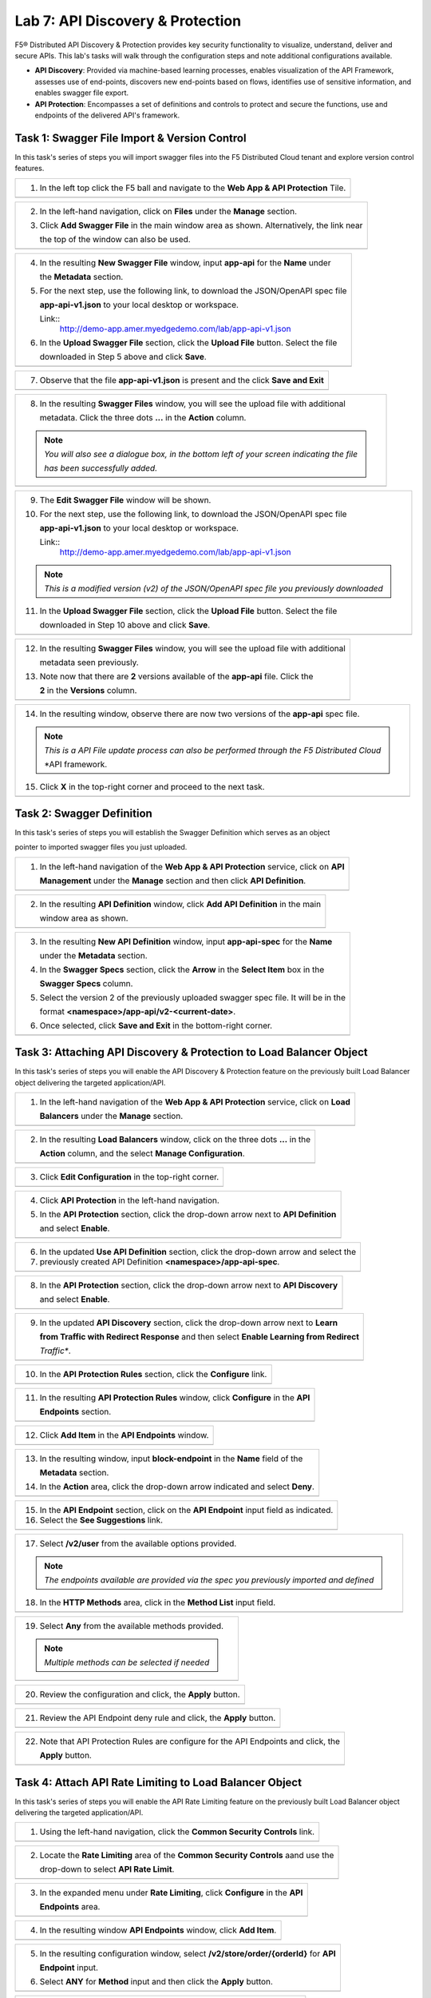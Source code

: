 Lab 7: API Discovery & Protection 
=================================

F5® Distributed API Discovery & Protection provides key security functionality to visualize, understand, 
deliver and secure APIs. This lab's tasks will walk through the configuration steps and note additional
configurations available.

* **API Discovery**: Provided via machine-based learning processes, enables visualization of the API Framework,
  assesses use of end-points, discovers new end-points based on flows, identifies use of sensitive information,   
  and enables swagger file export.

* **API Protection**: Encompasses a set of definitions and controls to protect and secure the functions, use and 
  endpoints of the delivered API's framework. 

Task 1: Swagger File Import & Version Control
~~~~~~~~~~~~~~~~~~~~~~~~~~~~~~~~~~~~~~~~~~~~~

In this task's series of steps you will import swagger files into the F5 Distributed Cloud tenant and explore 
version control features.

+----------------------------------------------------------------------------------------------+
| 1. In the left top click the F5 ball and navigate to the **Web App & API Protection** Tile.  |
+----------------------------------------------------------------------------------------------+
| |lab001|                                                                                     |
+----------------------------------------------------------------------------------------------+

+----------------------------------------------------------------------------------------------+
| 2. In the left-hand navigation, click on **Files** under the **Manage** section.             |
|                                                                                              |
| 3. Click **Add Swagger File** in the main window area as shown. Alternatively, the link near |
|                                                                                              |
|    the top of the window can also be used.                                                   |
+----------------------------------------------------------------------------------------------+
| |lab002|                                                                                     |
+----------------------------------------------------------------------------------------------+

+----------------------------------------------------------------------------------------------+
| 4. In the resulting **New Swagger File** window, input **app-api** for the **Name** under    |
|                                                                                              |
|    the **Metadata** section.                                                                 |
|                                                                                              |
| 5. For the next step, use the following link, to download the JSON/OpenAPI spec file         |
|                                                                                              |
|    **app-api-v1.json** to your local desktop or workspace.                                   |
|                                                                                              |
|    Link::                                                                                    |
|      http://demo-app.amer.myedgedemo.com/lab/app-api-v1.json                                 |
|                                                                                              |
| 6. In the **Upload Swagger File** section, click the **Upload File** button. Select the file |
|                                                                                              |
|    downloaded in Step 5 above and click **Save**.                                            |
+----------------------------------------------------------------------------------------------+
| |lab003|                                                                                     |
+----------------------------------------------------------------------------------------------+

+----------------------------------------------------------------------------------------------+
| 7. Observe that the file **app-api-v1.json**  is present and the click **Save and Exit**     |
+----------------------------------------------------------------------------------------------+
| |lab004|                                                                                     |
+----------------------------------------------------------------------------------------------+

+----------------------------------------------------------------------------------------------+
| 8. In the resulting **Swagger Files** window, you will see the upload file with additional   |
|                                                                                              |
|    metadata. Click the three dots **...** in the **Action** column.                          |
|                                                                                              |
| .. note::                                                                                    |
|    *You will also see a dialogue box, in the bottom left of your screen indicating the file* |
|                                                                                              |
|    *has been successfully added.*                                                            |
+----------------------------------------------------------------------------------------------+
| |lab005|                                                                                     |
+----------------------------------------------------------------------------------------------+

+----------------------------------------------------------------------------------------------+
| 9. The **Edit Swagger File** window will be shown.                                           |
|                                                                                              |
| 10. For the next step, use the following link, to download the JSON/OpenAPI spec file        |
|                                                                                              |
|     **app-api-v1.json** to your local desktop or workspace.                                  |
|                                                                                              |
|     Link::                                                                                   |
|       http://demo-app.amer.myedgedemo.com/lab/app-api-v1.json                                |
|                                                                                              |
| .. note::                                                                                    |
|    *This is a modified version (v2) of the JSON/OpenAPI spec file you previously downloaded* |
|                                                                                              |
| 11. In the **Upload Swagger File** section, click the **Upload File** button. Select the file|
|                                                                                              |
|     downloaded in Step 10 above and click **Save**.                                          |
+----------------------------------------------------------------------------------------------+
| |lab006|                                                                                     |
+----------------------------------------------------------------------------------------------+

+----------------------------------------------------------------------------------------------+
| 12. In the resulting **Swagger Files** window, you will see the upload file with additional  |
|                                                                                              |
|     metadata seen previously.                                                                |
|                                                                                              |
| 13. Note now that there are **2** versions available of the **app-api** file.  Click the     |
|                                                                                              |
|     **2** in the **Versions** column.                                                        |
+----------------------------------------------------------------------------------------------+
| |lab007|                                                                                     |
+----------------------------------------------------------------------------------------------+

+----------------------------------------------------------------------------------------------+
| 14. In the resulting window, observe there are now two versions of the **app-api** spec file.|
|                                                                                              |
| .. note::                                                                                    |
|    *This is a API File update process can also be performed through the F5 Distributed Cloud*|
|                                                                                              |
|    *API framework.                                                                           |
|                                                                                              |
| 15. Click **X** in the top-right corner and proceed to the next task.                        |
+----------------------------------------------------------------------------------------------+
| |lab008|                                                                                     |
+----------------------------------------------------------------------------------------------+

Task 2: Swagger Definition
~~~~~~~~~~~~~~~~~~~~~~~~~~

In this task's series of steps you will establish the Swagger Definition which serves as an object

pointer to imported swagger files you just uploaded.

+----------------------------------------------------------------------------------------------+
| 1. In the left-hand navigation of the **Web App & API Protection** service, click on **API** |
|                                                                                              |
|    **Management** under the **Manage** section and then click **API Definition**.            |
+----------------------------------------------------------------------------------------------+
| |lab009|                                                                                     |
+----------------------------------------------------------------------------------------------+

+----------------------------------------------------------------------------------------------+
| 2. In the resulting **API Definition** window, click **Add API Definition** in the main      |
|                                                                                              |
|    window area as shown.                                                                     |
+----------------------------------------------------------------------------------------------+
| |lab010|                                                                                     |
+----------------------------------------------------------------------------------------------+

+----------------------------------------------------------------------------------------------+
| 3. In the resulting **New API Definition** window, input **app-api-spec** for the **Name**   |
|                                                                                              |
|    under the **Metadata** section.                                                           |
|                                                                                              |
| 4. In the **Swagger Specs** section, click the **Arrow** in the **Select Item** box in the   |
|                                                                                              |
|    **Swagger Specs** column.                                                                 |
|                                                                                              |
| 5. Select the version 2 of the previously uploaded swagger spec file. It will be in the      |
|                                                                                              |
|    format **<namespace>/app-api/v2-<current-date>**.                                         |
|                                                                                              |
| 6. Once selected, click **Save and Exit** in the bottom-right corner.                        |
+----------------------------------------------------------------------------------------------+
| |lab011|                                                                                     |
+----------------------------------------------------------------------------------------------+

Task 3: Attaching API Discovery & Protection to Load Balancer Object 
~~~~~~~~~~~~~~~~~~~~~~~~~~~~~~~~~~~~~~~~~~~~~~~~~~~~~~~~~~~~~~~~~~~~

In this task's series of steps you will enable the API Discovery & Protection feature on the 
previously built Load Balancer object delivering the targeted application/API.

+----------------------------------------------------------------------------------------------+
| 1. In the left-hand navigation of the **Web App & API Protection** service, click on **Load**|
|                                                                                              |
|    **Balancers** under the **Manage** section.                                               |
+----------------------------------------------------------------------------------------------+
| |lab012|                                                                                     |
+----------------------------------------------------------------------------------------------+

+----------------------------------------------------------------------------------------------+
| 2. In the resulting **Load Balancers** window, click on the three dots **...** in the        |
|                                                                                              |
|    **Action** column, and the select **Manage Configuration**.                               |
+----------------------------------------------------------------------------------------------+
| |lab013|                                                                                     |
+----------------------------------------------------------------------------------------------+

+----------------------------------------------------------------------------------------------+
| 3. Click **Edit Configuration** in the top-right corner.                                     |
+----------------------------------------------------------------------------------------------+
| |lab014|                                                                                     |
+----------------------------------------------------------------------------------------------+

+----------------------------------------------------------------------------------------------+
| 4. Click **API Protection** in the left-hand navigation.                                     |
|                                                                                              |
| 5. In the **API Protection** section, click the drop-down arrow next to **API Definition**   |
|                                                                                              |
|    and select **Enable**.                                                                    |
+----------------------------------------------------------------------------------------------+
| |lab015|                                                                                     |
+----------------------------------------------------------------------------------------------+

+----------------------------------------------------------------------------------------------+
| 6. In the updated **Use API Definition** section, click the drop-down arrow and select the   |
|                                                                                              |
| 7. previously created API Definition **<namespace>/app-api-spec**.                           |
+----------------------------------------------------------------------------------------------+
| |lab016|                                                                                     |
+----------------------------------------------------------------------------------------------+

+----------------------------------------------------------------------------------------------+
| 8. In the **API Protection** section, click the drop-down arrow next to **API Discovery**    |
|                                                                                              |
|    and select **Enable**.                                                                    |
+----------------------------------------------------------------------------------------------+
| |lab017|                                                                                     |
+----------------------------------------------------------------------------------------------+

+----------------------------------------------------------------------------------------------+
| 9. In the updated **API Discovery** section, click the drop-down arrow next to **Learn**     |
|                                                                                              |
|    **from Traffic with Redirect Response** and then select **Enable Learning from Redirect** |
|                                                                                              |
|    *Traffic**.                                                                               |
+----------------------------------------------------------------------------------------------+
| |lab018|                                                                                     |
+----------------------------------------------------------------------------------------------+

+----------------------------------------------------------------------------------------------+
| 10. In the **API Protection Rules** section, click the **Configure** link.                   |
+----------------------------------------------------------------------------------------------+
| |lab019|                                                                                     |
+----------------------------------------------------------------------------------------------+

+----------------------------------------------------------------------------------------------+
| 11. In the resulting **API Protection Rules** window, click **Configure** in the **API**     |
|                                                                                              |
|     **Endpoints** section.                                                                   |
+----------------------------------------------------------------------------------------------+
| |lab020|                                                                                     |
+----------------------------------------------------------------------------------------------+

+----------------------------------------------------------------------------------------------+
| 12. Click **Add Item** in the **API Endpoints** window.                                      |
+----------------------------------------------------------------------------------------------+
| |lab021|                                                                                     |
+----------------------------------------------------------------------------------------------+

+----------------------------------------------------------------------------------------------+
| 13. In the resulting window, input **block-endpoint** in the **Name** field of the           |
|                                                                                              |
|     **Metadata** section.                                                                    |
|                                                                                              |
| 14. In the **Action** area, click the drop-down arrow indicated and select **Deny**.         |
+----------------------------------------------------------------------------------------------+
| |lab022|                                                                                     |
+----------------------------------------------------------------------------------------------+

+----------------------------------------------------------------------------------------------+
| 15. In the **API Endpoint** section, click on the **API Endpoint** input field as indicated. |
|                                                                                              |
| 16. Select the **See Suggestions** link.                                                     |
+----------------------------------------------------------------------------------------------+
| |lab023|                                                                                     |
+----------------------------------------------------------------------------------------------+

+----------------------------------------------------------------------------------------------+
| 17. Select **/v2/user** from the available options provided.                                 |
|                                                                                              |
| .. note::                                                                                    |
|    *The endpoints available are provided via the spec you previously imported and defined*   |
|                                                                                              |
| 18. In the **HTTP Methods** area, click in the **Method List** input field.                  |
+----------------------------------------------------------------------------------------------+
| |lab024|                                                                                     |
+----------------------------------------------------------------------------------------------+

+----------------------------------------------------------------------------------------------+
| 19. Select **Any** from the available methods provided.                                      |
|                                                                                              |
| .. note::                                                                                    |
|    *Multiple methods can be selected if needed*                                              |
+----------------------------------------------------------------------------------------------+
| |lab025|                                                                                     |
+----------------------------------------------------------------------------------------------+

+----------------------------------------------------------------------------------------------+
| 20. Review the configuration and click, the **Apply** button.                                |
+----------------------------------------------------------------------------------------------+
| |lab026|                                                                                     |
+----------------------------------------------------------------------------------------------+

+----------------------------------------------------------------------------------------------+
| 21. Review the API Endpoint deny rule and click, the **Apply** button.                       |
+----------------------------------------------------------------------------------------------+
| |lab027|                                                                                     |
+----------------------------------------------------------------------------------------------+

+----------------------------------------------------------------------------------------------+
| 22. Note that API Protection Rules are configure for the API Endpoints and click, the        |
|                                                                                              |
|     **Apply** button.                                                                        |
+----------------------------------------------------------------------------------------------+
| |lab028|                                                                                     |
+----------------------------------------------------------------------------------------------+

Task 4: Attach API Rate Limiting to Load Balancer Object 
~~~~~~~~~~~~~~~~~~~~~~~~~~~~~~~~~~~~~~~~~~~~~~~~~~~~~~~~~~~~~~~~~~~~

In this task's series of steps you will enable the API Rate Limiting feature on the 
previously built Load Balancer object delivering the targeted application/API.

+----------------------------------------------------------------------------------------------+
| 1. Using the left-hand navigation, click the **Common Security Controls** link.              |
+----------------------------------------------------------------------------------------------+
| |lab029|                                                                                     |
+----------------------------------------------------------------------------------------------+

+----------------------------------------------------------------------------------------------+
| 2. Locate the **Rate Limiting** area of the **Common Security Controls** aand use the        |
|                                                                                              |
|    drop-down to select **API Rate Limit**.                                                   |
+----------------------------------------------------------------------------------------------+
| |lab030|                                                                                     |
+----------------------------------------------------------------------------------------------+

+----------------------------------------------------------------------------------------------+
| 3. In the expanded menu under **Rate Limiting**, click **Configure** in the **API**          |
|                                                                                              |
|    **Endpoints** area.                                                                       |
+----------------------------------------------------------------------------------------------+
| |lab031|                                                                                     |
+----------------------------------------------------------------------------------------------+

+----------------------------------------------------------------------------------------------+
| 4. In the resulting window **API Endpoints** window, click **Add Item**.                     |
+----------------------------------------------------------------------------------------------+
| |lab032|                                                                                     |
+----------------------------------------------------------------------------------------------+

+----------------------------------------------------------------------------------------------+
| 5. In the resulting configuration window, select **/v2/store/order/{orderId}** for **API**   |
|                                                                                              |
|    **Endpoint** input.                                                                       |
|                                                                                              |
| 6. Select **ANY** for **Method** input and then click the **Apply** button.                  |
+----------------------------------------------------------------------------------------------+
| |lab033|                                                                                     |
+----------------------------------------------------------------------------------------------+

+----------------------------------------------------------------------------------------------+
| 7. Review the API Endpoint rate limiting rule and click, the **Apply** button.               |
+----------------------------------------------------------------------------------------------+
| |lab034|                                                                                     |
+----------------------------------------------------------------------------------------------+

+----------------------------------------------------------------------------------------------+
| 8. Note the updated configuration for API Rate limiting.                                     |
+----------------------------------------------------------------------------------------------+
| |lab035|                                                                                     |
+----------------------------------------------------------------------------------------------+

+----------------------------------------------------------------------------------------------+
| 9. Click **Other Settings** in the left-hand navigation to reach the bottom of the HTTP      |
|                                                                                              |
|    Load Balancer configuration and click the **Apply** button.                               |
+----------------------------------------------------------------------------------------------+
| |lab036|                                                                                     |
+----------------------------------------------------------------------------------------------+

+----------------------------------------------------------------------------------------------+
| This configuration highlights the elements needed to deploy API Discovery & Protection. This |
|                                                                                              |
| configuration can also be fully deployed and managed via the F5 Distributed Cloud API.       |
+----------------------------------------------------------------------------------------------+

+----------------------------------------------------------------------------------------------+
| **End of Lab 7:**  This concludes Lab 7.                                                     |
|                                                                                              |
| A Q&A session will begin shortly after conclusion of the overall lab.                        |
+----------------------------------------------------------------------------------------------+
| |labend|                                                                                     |
+----------------------------------------------------------------------------------------------+

.. _app-api-file-v1: http://demo-app.amer.myedgedemo.com/lab/app-api-v1.json
.. _app-api-file-v2: http://demo-app.amer.myedgedemo.com/lab/app-api-v2.json
.. |lab001| image:: _static/lab7-001.png
   :width: 800px
.. |lab002| image:: _static/lab7-002.png
   :width: 800px
.. |lab003| image:: _static/lab7-003.png
   :width: 800px
.. |lab004| image:: _static/lab7-004.png
   :width: 800px
.. |lab005| image:: _static/lab7-005.png
   :width: 800px
.. |lab006| image:: _static/lab7-006.png
   :width: 800px
.. |lab007| image:: _static/lab7-007.png
   :width: 800px
.. |lab008| image:: _static/lab7-008.png
   :width: 800px
.. |lab009| image:: _static/lab7-009.png
   :width: 800px
.. |lab010| image:: _static/lab7-010.png
   :width: 800px
.. |lab011| image:: _static/lab7-011.png
   :width: 800px
.. |lab012| image:: _static/lab7-012.png
   :width: 800px
.. |lab013| image:: _static/lab7-013.png
   :width: 800px
.. |lab014| image:: _static/lab7-014.png
   :width: 800px
.. |lab015| image:: _static/lab7-015.png
   :width: 800px
.. |lab016| image:: _static/lab7-016.png
   :width: 800px
.. |lab017| image:: _static/lab7-017.png
   :width: 800px
.. |lab018| image:: _static/lab7-018.png
   :width: 800px
.. |lab019| image:: _static/lab7-019.png
   :width: 800px
.. |lab020| image:: _static/lab7-020.png
   :width: 800px
.. |lab021| image:: _static/lab7-021.png
   :width: 800px
.. |lab022| image:: _static/lab7-022.png
   :width: 800px
.. |lab023| image:: _static/lab7-023.png
   :width: 800px
.. |lab024| image:: _static/lab7-024.png
   :width: 800px
.. |lab025| image:: _static/lab7-025.png
   :width: 800px
.. |lab026| image:: _static/lab7-026.png
   :width: 800px
.. |lab027| image:: _static/lab7-027.png
   :width: 800px
.. |lab028| image:: _static/lab7-028.png
   :width: 800px
.. |lab029| image:: _static/lab7-029.png
   :width: 800px
.. |lab030| image:: _static/lab7-030.png
   :width: 800px
.. |lab031| image:: _static/lab7-031.png
   :width: 800px
.. |lab032| image:: _static/lab7-032.png
   :width: 800px
.. |lab033| image:: _static/lab7-033.png
   :width: 800px
.. |lab034| image:: _static/lab7-034.png
   :width: 800px
.. |lab035| image:: _static/lab7-035.png
   :width: 800px
.. |lab036| image:: _static/lab7-036.png
   :width: 800px
.. |labend| image:: _static/labend.png
   :width: 800px
